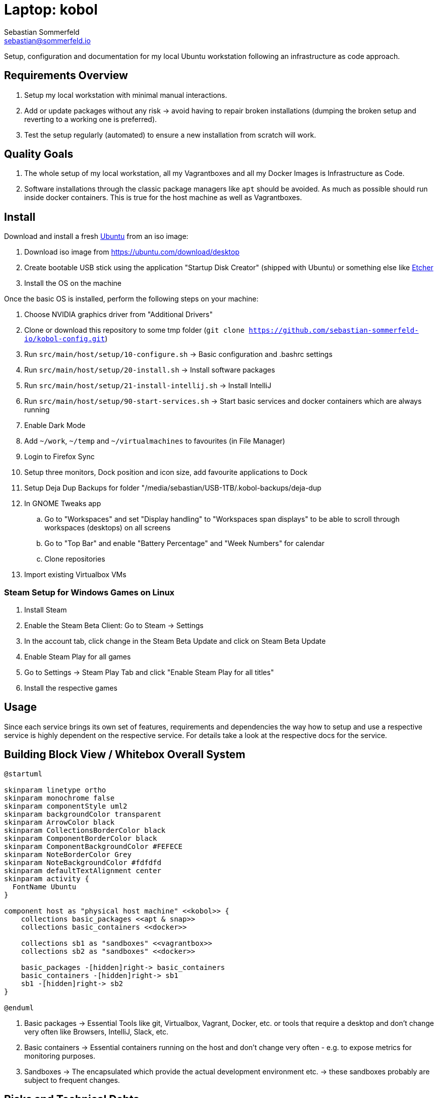 = Laptop: kobol
Sebastian Sommerfeld <sebastian@sommerfeld.io>

Setup, configuration and documentation for my local Ubuntu workstation following an infrastructure as code approach.

== Requirements Overview
. Setup my local workstation with minimal manual interactions.
. Add or update packages without any risk -> avoid having to repair broken installations (dumping the broken setup and reverting to a working one is preferred).
. Test the setup regularly (automated) to ensure a new installation from scratch will work.

== Quality Goals
. The whole setup of my local workstation, all my Vagrantboxes and all my Docker Images is Infrastructure as Code.
. Software installations through the classic package managers like `apt` should be avoided. As much as possible should run inside docker containers. This is true for the host machine as well as Vagrantboxes.

== Install
Download and install a fresh link:https://ubuntu.com[Ubuntu] from an iso image:

. Download iso image from https://ubuntu.com/download/desktop
. Create bootable USB stick using the application "Startup Disk Creator" (shipped with Ubuntu) or something else like https://www.balena.io/etcher[Etcher]
. Install the OS on the machine

Once the basic OS is installed, perform the following steps on your machine:

. Choose NVIDIA graphics driver from "Additional Drivers"
. Clone or download this repository to some tmp folder (`git clone https://github.com/sebastian-sommerfeld-io/kobol-config.git`)
. Run `src/main/host/setup/10-configure.sh` -> Basic configuration and .bashrc settings
. Run `src/main/host/setup/20-install.sh` -> Install software packages
. Run `src/main/host/setup/21-install-intellij.sh` -> Install IntelliJ
. Run `src/main/host/setup/90-start-services.sh` -> Start basic services and docker containers which are always running
. Enable Dark Mode
. Add `~/work`, `~/temp` and `~/virtualmachines` to favourites (in File Manager)
. Login to Firefox Sync
. Setup three monitors, Dock position and icon size, add favourite applications to Dock
. Setup Deja Dup Backups for folder "/media/sebastian/USB-1TB/.kobol-backups/deja-dup
. In GNOME Tweaks app
.. Go to "Workspaces" and set "Display handling" to "Workspaces span displays" to be able to scroll through workspaces (desktops) on all screens
.. Go to "Top Bar" and enable "Battery Percentage" and "Week Numbers" for calendar
.. Clone repositories
. Import existing Virtualbox VMs

=== Steam Setup for Windows Games on Linux
. Install Steam
. Enable the Steam Beta Client: Go to Steam -> Settings
. In the account tab, click change in the Steam Beta Update and click on Steam Beta Update
. Enable Steam Play for all games
. Go to Settings -> Steam Play Tab and click "Enable Steam Play for all titles"
. Install the respective games

== Usage
Since each service brings its own set of features, requirements and dependencies the way how to setup and use a respective service is highly dependent on the respective service. For details take a look at the respective docs for the service.

== Building Block View / Whitebox Overall System
[plantuml, rendered-plantuml-image, svg]
----
@startuml

skinparam linetype ortho
skinparam monochrome false
skinparam componentStyle uml2
skinparam backgroundColor transparent
skinparam ArrowColor black
skinparam CollectionsBorderColor black
skinparam ComponentBorderColor black
skinparam ComponentBackgroundColor #FEFECE
skinparam NoteBorderColor Grey
skinparam NoteBackgroundColor #fdfdfd
skinparam defaultTextAlignment center
skinparam activity {
  FontName Ubuntu
}

component host as "physical host machine" <<kobol>> {
    collections basic_packages <<apt & snap>>
    collections basic_containers <<docker>>

    collections sb1 as "sandboxes" <<vagrantbox>>
    collections sb2 as "sandboxes" <<docker>>

    basic_packages -[hidden]right-> basic_containers
    basic_containers -[hidden]right-> sb1
    sb1 -[hidden]right-> sb2
}

@enduml
----

. Basic packages -> Essential Tools like git, Virtualbox, Vagrant, Docker, etc. or tools that require a desktop and don't change very often like Browsers, IntelliJ, Slack, etc.
. Basic containers -> Essential containers running on the host and don't change very often - e.g. to expose metrics for monitoring purposes.
. Sandboxes -> The encapsulated which provide the actual development environment etc. -> these sandboxes probably are subject to frequent changes.

== Risks and Technical Debts
Scale for Probability and Impact: Low, Medium and High

[cols="^1,2,7a,1,1,4a", options="header"]
|===
|# |Title |Description |Probability |Impact |Response
|{counter:usage} |External monitors remain dark with Ubuntu 21.04 |After updating to Ubuntu 21.04 the two external screens are recognized but remain dark. Screens are connected via DisplayPort through a USB-C Hub. All screens can be configured but the laptop screen is the only one showing the actual desktop. The DisplayPort screens say there is "No DP signal from your device". For details see link:https://askubuntu.com/questions/1350593/ubuntu-21-04-with-three-external-monitors[my question on askubuntu.com].+++<br><br>+++*Workaround:* Sticking with Ubuntu 20.10 for the moment. |High |High |link:https://bugs.launchpad.net/ubuntu/+source/xorg-server/+bug/1931547[Known problem with Ubuntu 21.04 (or rather the xorg-server package)]. This bug was fixed in the package xorg-server `2:1.20.11-1ubuntu1~20.04.2`.
|===
